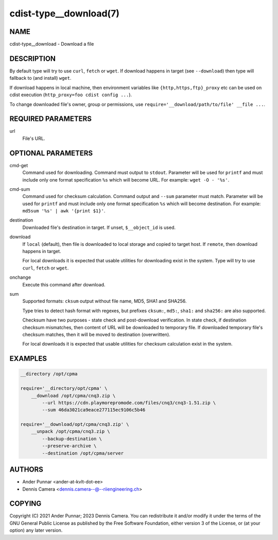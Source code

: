 cdist-type__download(7)
=======================

NAME
----
cdist-type__download - Download a file


DESCRIPTION
-----------
By default type will try to use ``curl``, ``fetch`` or ``wget``.
If download happens in target (see ``--download``) then type will
fallback to (and install) ``wget``.

If download happens in local machine, then environment variables like
``{http,https,ftp}_proxy`` etc can be used on cdist execution
(``http_proxy=foo cdist config ...``).

To change downloaded file's owner, group or permissions, use
``require='__download/path/to/file' __file ...``.


REQUIRED PARAMETERS
-------------------
url
   File's URL.


OPTIONAL PARAMETERS
-------------------
cmd-get
   Command used for downloading.
   Command must output to ``stdout``.
   Parameter will be used for ``printf`` and must include only one
   format specification ``%s`` which will become URL.
   For example: ``wget -O - '%s'``.
cmd-sum
   Command used for checksum calculation.
   Command output and ``--sum`` parameter must match.
   Parameter will be used for ``printf`` and must include only one
   format specification ``%s`` which will become destination.
   For example: ``md5sum '%s' | awk '{print $1}'``.
destination
   Downloaded file's destination in target. If unset, ``$__object_id`` is used.
download
   If ``local`` (default), then file is downloaded to local storage and copied
   to target host. If ``remote``, then download happens in target.

   For local downloads it is expected that usable utilities for downloading
   exist in the system. Type will try to use ``curl``, ``fetch`` or ``wget``.
onchange
   Execute this command after download.
sum
   Supported formats: ``cksum`` output without file name, MD5, SHA1 and SHA256.

   Type tries to detect hash format with regexes, but prefixes
   ``cksum:``, ``md5:``, ``sha1:`` and ``sha256:`` are also supported.

   Checksum have two purposes - state check and post-download verification.
   In state check, if destination checksum mismatches, then content of URL
   will be downloaded to temporary file. If downloaded temporary file's
   checksum matches, then it will be moved to destination (overwritten).

   For local downloads it is expected that usable utilities for checksum
   calculation exist in the system.


EXAMPLES
--------

.. code-block:: sh

   __directory /opt/cpma

   require='__directory/opt/cpma' \
       __download /opt/cpma/cnq3.zip \
           --url https://cdn.playmorepromode.com/files/cnq3/cnq3-1.51.zip \
           --sum 46da3021ca9eace277115ec9106c5b46

   require='__download/opt/cpma/cnq3.zip' \
       __unpack /opt/cpma/cnq3.zip \
           --backup-destination \
           --preserve-archive \
           --destination /opt/cpma/server


AUTHORS
-------
* Ander Punnar <ander-at-kvlt-dot-ee>
* Dennis Camera <dennis.camera--@--riiengineering.ch>


COPYING
-------
Copyright \(C) 2021 Ander Punnar; 2023 Dennis Camera.
You can redistribute it and/or modify it under the terms of the GNU General
Public License as published by the Free Software Foundation, either version 3 of
the License, or (at your option) any later version.
